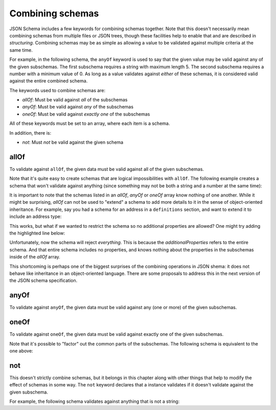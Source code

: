 .. index::
   single: combining schemas

.. _combining:

Combining schemas
=================

JSON Schema includes a few keywords for combining schemas together.
Note that this doesn't necessarily mean combining schemas from
multiple files or JSON trees, though these facilities help to enable
that and are described in `structuring`.  Combining schemas may be as
simple as allowing a value to be validated against multiple criteria
at the same time.

For example, in the following schema, the ``anyOf`` keyword is used to
say that the given value may be valid against any of the given
subschemas.  The first subschema requires a string with maximum
length 5. The second subschema requires a number with a minimum value
of 0.  As long as a value validates against *either* of these schemas,
it is considered valid against the entire combined schema.

.. schema_example::
    {
      "anyOf": [
        { "type": "string", "maxLength": 5 },
        { "type": "number", "minimum": 0 }
      ]
    }
    --
    "short"
    --X
    "too long"
    --
    12
    --X
    -5

The keywords used to combine schemas are:

- `allOf`: Must be valid against *all* of the subschemas
- `anyOf`: Must be valid against *any* of the subschemas
- `oneOf`: Must be valid against *exactly one* of the subschemas

All of these keywords must be set to an array, where each item is a
schema.

In addition, there is:

- `not`: Must *not* be valid against the given schema

.. index::
   single: allOf
   single: combining schemas; allOf

.. _allOf:

allOf
-----

To validate against ``allOf``, the given data must be valid against all
of the given subschemas.

.. schema_example::
    {
      "allOf": [
        { "type": "string" },
        { "maxLength": 5 }
      ]
    }
    --
    "short"
    --X
    "too long"

Note that it's quite easy to create schemas that are logical
impossibilities with ``allOf``.  The following example creates a schema
that won't validate against anything (since something may not be both
a string and a number at the same time):

.. schema_example::
    {
      "allOf": [
        { "type": "string" },
        { "type": "number" }
      ]
    }
    --X
    "No way"
    --X
    -1

It is important to note that the schemas listed in an `allOf`, `anyOf`
or `oneOf` array know nothing of one another.  While it might be
surprising, `allOf` can not be used to "extend" a schema to add more
details to it in the sense of object-oriented inheritance.  For
example, say you had a schema for an address in a ``definitions``
section, and want to extend it to include an address type:

.. schema_example::
   {
     "definitions": {
       "address": {
         "type": "object",
         "properties": {
           "street_address": { "type": "string" },
           "city":           { "type": "string" },
           "state":          { "type": "string" }
         },
         "required": ["street_address", "city", "state"]
       }
     },

     "allOf": [
       { "$ref": "#/definitions/address" },
       { "properties": {
           "type": { "enum": [ "residential", "business" ] }
         }
       }
     ]
   }
   --
   {
      "street_address": "1600 Pennsylvania Avenue NW",
      "city": "Washington",
      "state": "DC",
      "type": "business"
   }

This works, but what if we wanted to restrict the schema so no
additional properties are allowed?  One might try adding the
highlighted line below:

.. schema_example::
   {
     "definitions": {
       "address": {
         "type": "object",
         "properties": {
           "street_address": { "type": "string" },
           "city":           { "type": "string" },
           "state":          { "type": "string" }
         },
         "required": ["street_address", "city", "state"]
       }
     },

     "allOf": [
       { "$ref": "#/definitions/address" },
       { "properties": {
           "type": { "enum": [ "residential", "business" ] }
         }
       }
     ],

     *"additionalProperties": false
   }
   --X
   {
      "street_address": "1600 Pennsylvania Avenue NW",
      "city": "Washington",
      "state": "DC",
      "type": "business"
   }

Unfortunately, now the schema will reject *everything*.  This is
because the `additionalProperties` refers to the entire schema.  And
that entire schema includes no properties, and knows nothing about the
properties in the subschemas inside of the `allOf` array.

This shortcoming is perhaps one of the biggest surprises of the
combining operations in JSON shema: it does not behave like
inheritance in an object-oriented language.  There are some proposals
to address this in the next version of the JSON schema specification.

.. index::
   single: anyOf
   single: combining schemas; anyOf

.. _anyOf:

anyOf
-----

To validate against ``anyOf``, the given data must be valid against any
(one or more) of the given subschemas.

.. schema_example::
   {
     "anyOf": [
       { "type": "string" },
       { "type": "number" }
     ]
   }
   --
   "Yes"
   --
   42
   --X
   { "Not a": "string or number" }

.. index::
   single: oneOf
   single: combining schemas; oneOf

.. _oneOf:

oneOf
-----

To validate against ``oneOf``, the given data must be valid against
exactly one of the given subschemas.

.. schema_example::
    {
      "oneOf": [
        { "type": "number", "multipleOf": 5 },
        { "type": "number", "multipleOf": 3 }
      ]
    }
    --
    10
    --
    9
    --X
    // Not a multiple of either 5 or 3.
    2
    --X
    // Multiple of *both* 5 and 3 is rejected.
    15

Note that it's possible to "factor" out the common parts of the
subschemas.  The following schema is equivalent to the one above:

.. schema_example::
    {
      "type": "number",
      "oneOf": [
        { "multipleOf": 5 },
        { "multipleOf": 3 }
      ]
    }

.. index::
   single: not
   single: combining schemas; not

.. _not:


not
---

This doesn't strictly combine schemas, but it belongs in this chapter
along with other things that help to modify the effect of schemas in
some way.  The ``not`` keyword declares that a instance validates if
it doesn't validate against the given subschema.

For example, the following schema validates against anything that is
not a string:

.. schema_example::
    { "not": { "type": "string" } }
    --
    42
    --
    { "key": "value" }
    --X
    "I am a string"
